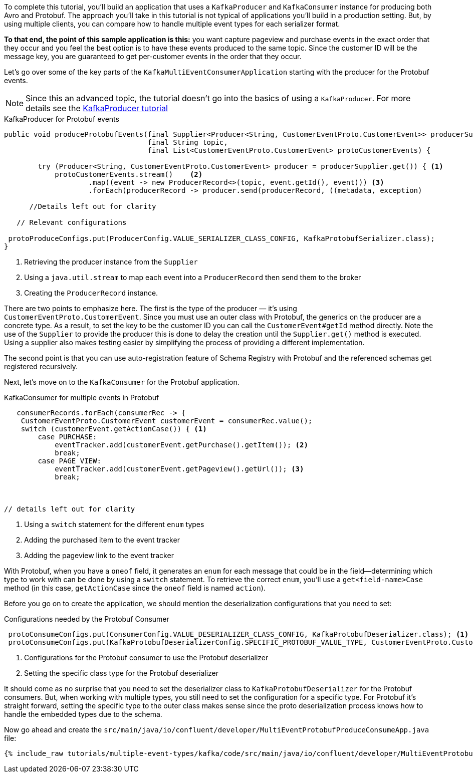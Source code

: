 ////
In this file you describe the Kafka streams topology, and should cover the main points of the tutorial.
The text assumes a method buildTopology exists and constructs the Kafka Streams application.  Feel free to modify the text below to suit your needs.
////

To complete this tutorial, you'll build an application that uses a `KafkaProducer` and  `KafkaConsumer` instance for producing both Avro and Protobuf.  The approach you'll take in this tutorial is not typical of applications you'll build in a production setting. But, by using multiple clients, you can compare how to handle multiple event types for each serializer format.

**To that end, the point of this sample application is this:** you want capture pageview and purchase events in the exact order that they occur and you feel the best option is to have these events produced to the same topic.  Since the customer ID will be the message key, you are guaranteed to get per-customer events in the order that they occur.



Let's go over some of the key parts of the `KafkaMultiEventConsumerApplication` starting with the producer for the Protobuf events.

NOTE: Since this an advanced topic, the tutorial doesn't go into the basics of using a `KafkaProducer`. For more details see the https://creating-first-apache-kafka-producer-application/confluent.html[KafkaProducer tutorial]

[source, java]
.KafkaProducer for Protobuf events
----
public void produceProtobufEvents(final Supplier<Producer<String, CustomerEventProto.CustomerEvent>> producerSupplier,
                                  final String topic,
                                  final List<CustomerEventProto.CustomerEvent> protoCustomerEvents) {

        try (Producer<String, CustomerEventProto.CustomerEvent> producer = producerSupplier.get()) { <1>
            protoCustomerEvents.stream()    <2>
                    .map((event -> new ProducerRecord<>(topic, event.getId(), event))) <3>
                    .forEach(producerRecord -> producer.send(producerRecord, ((metadata, exception)

      //Details left out for clarity

   // Relevant configurations

 protoProduceConfigs.put(ProducerConfig.VALUE_SERIALIZER_CLASS_CONFIG, KafkaProtobufSerializer.class);
}
----

<1> Retrieving the producer instance from the `Supplier`
<2> Using a `java.util.stream` to map each event into  a `ProducerRecord` then send them to the broker
<3> Creating the `ProducerRecord` instance.

There are two points to emphasize here.  The first is the type of the producer — it's using `CustomerEventProto.CustomerEvent`.  Since you must use an outer class with Protobuf, the generics on the producer are a concrete type.  As a result, to set the key to be the customer ID you can call the `CustomerEvent#getId` method directly.  Note the use of the `Supplier` to provide the producer this is done to delay the creation until the `Supplier.get()` method is executed.  Using a supplier also makes testing easier by simplifying the process of providing a different implementation.

The second point is that you can use auto-registration feature of Schema Registry with Protobuf and the referenced schemas get registered recursively.

Next, let's move on to the `KafkaConsumer` for the Protobuf application.

[source, java]
.KafkaConsumer for multiple events in Protobuf
----
   consumerRecords.forEach(consumerRec -> {
    CustomerEventProto.CustomerEvent customerEvent = consumerRec.value();
    switch (customerEvent.getActionCase()) { <1>
        case PURCHASE:
            eventTracker.add(customerEvent.getPurchase().getItem()); <2>
            break;
        case PAGE_VIEW:
            eventTracker.add(customerEvent.getPageview().getUrl()); <3>
            break;



// details left out for clarity
----

<1> Using a `switch` statement for the different `enum` types
<2> Adding the purchased item to the event tracker
<3> Adding the pageview link to the event tracker

With Protobuf, when you have a `oneof` field, it generates an `enum` for each message that could be in the field—determining which type to work with can be done by using a `switch` statement.  To retrieve the correct `enum`, you'll use a `get<field-name>Case` method (in this case, `getActionCase` since the `oneof` field is named `action`).

Before you go on to create the application, we should mention the deserialization configurations that you need to set:

[source, java]
.Configurations needed by the Protobuf Consumer
----
 protoConsumeConfigs.put(ConsumerConfig.VALUE_DESERIALIZER_CLASS_CONFIG, KafkaProtobufDeserializer.class); <1>
 protoConsumeConfigs.put(KafkaProtobufDeserializerConfig.SPECIFIC_PROTOBUF_VALUE_TYPE, CustomerEventProto.CustomerEvent.class); <2>
----

<1> Configurations for the Protobuf consumer to use the Protobuf deserializer
<2> Setting the specific class type for the Protobuf deserializer

It should come as no surprise that you need to set the deserializer class to `KafkaProtobufDeserializer` for the Protobuf consumers.  But, when working with multiple types, you still need to set the configuration for a specific type.  For Protobuf it's straight forward, setting the specific type to the outer class makes sense since the proto deserialization process knows how to handle the embedded types due to the schema.

Now go ahead and create the `src/main/java/io/confluent/developer/MultiEventProtobufProduceConsumeApp.java` file:

+++++
<pre class="snippet"><code class="java">{% include_raw tutorials/multiple-event-types/kafka/code/src/main/java/io/confluent/developer/MultiEventProtobufProduceConsumeApp.java %}</code></pre>
+++++

